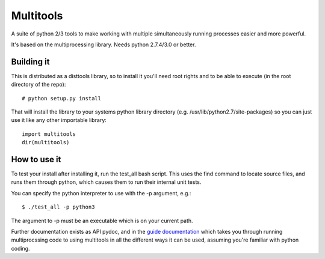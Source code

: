 ===========
Multitools
===========
A suite of python 2/3 tools to make working with multiple simultaneously running processes easier and more powerful.

It's based on the multiprocessing library.  Needs python 2.7.4/3.0 or better.

Building it
===========

This is distributed as a disttools library, so to install it you'll need root
rights and to be able to execute (in the root directory of the repo)::

    # python setup.py install

That will install the library to your systems python library directory (e.g.
/usr/lib/python2.7/site-packages) so you can just use it like any other
importable library::

    import multitools
    dir(multitools)

How to use it
=============

To test your install after installing it, run the test_all bash script.  This
uses the find command to locate source files, and runs them through python,
which causes them to run their internal unit tests.

You can specify the python interpreter to use with the -p argument, e.g.::

    $ ./test_all -p python3

The argument to -p must be an executable which is on your current path.

Further documentation exists as API pydoc, and in the
`guide documentation <doc/guide.rst>`_ which takes you through running
multiprocssing code to using multitools in all the different ways it can be
used, assuming you're familiar with python coding.
